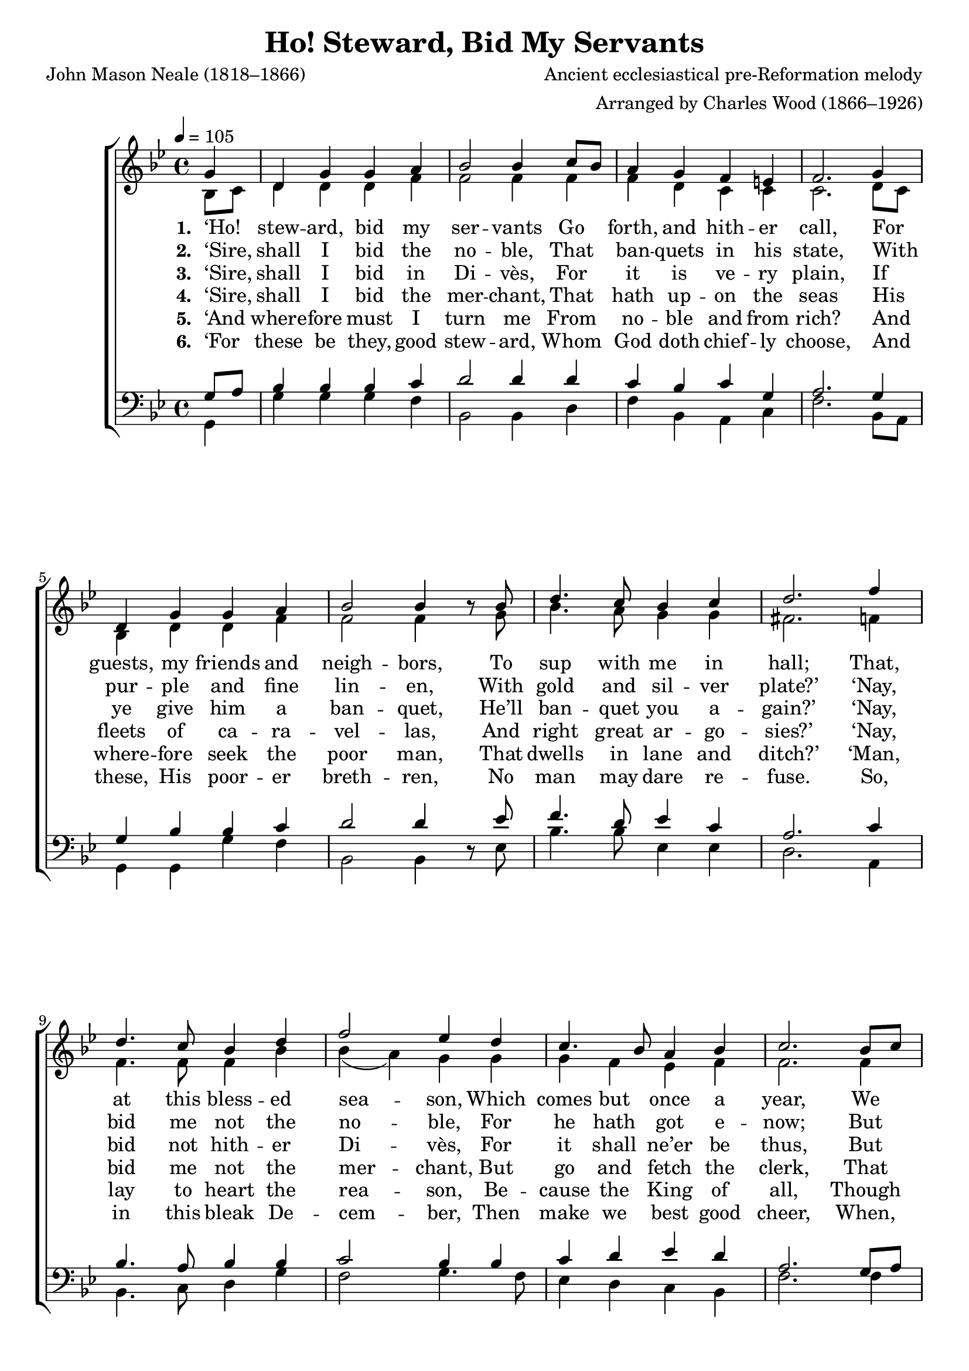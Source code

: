 ﻿\version "2.14.2"

\header {
  title = "Ho! Steward, Bid My Servants"
  poet = "John Mason Neale (1818–1866)"
  composer = "Ancient ecclesiastical pre-Reformation melody"
  arranger = "Arranged by Charles Wood (1866–1926)"
  %source = \markup { "from " \italic "The Cambridge Carol Book" ", 1924"}
}

global = {
    \key bes \major
    \time 4/4
    \autoBeamOff
    \tempo 4 = 105
}

sopMusic = \relative c' {
    \partial 4
    g'4 |
    d g g a |
    bes2 bes4 c8[ bes] |
    a4 g f e |
    f2.  g4 |
    
    d g g a |
    bes2 bes4 bes8\rest bes |
    d4. c8 bes4 c |
    d2.  f4 |
    
    d4. c8 bes4 d |
    f2 ees4 d |
    c4. bes8 a4 bes |
    c2.  bes8[ c] |
    
    d4 bes c a |
    bes g d'4\fermata g, |
    d g g f |
    g2. 
    \bar "|."
}
  

altoMusic = \relative c' {
  bes8[ c] |
  d4 d d f |
  f2 f4 f |
  f d c c |
  c2. d8[ c] |
  
  bes4 d d f |
  f2 f4 s8 g |
  bes4. a8 g4 g |
  fis2. f4 |
  
  f4. f8 f4 bes |
  bes( a) g g |
  g f ees f |
  f2. f4 |
  
  f g g f |
  d4. c8 d4 ees |
  d d ees8[ d] ees4 |
  d2.
}

altoWords = \lyricmode { 
  \set stanza = #"1. "
  ‘Ho! stew -- ard, bid my ser -- vants
  Go forth, and hith -- er call,
  For guests, my friends and neigh -- bors,
  To sup with me in hall;
  That, at this bless -- ed sea -- son,
  Which comes but once a year,
  We may, as folk
  \set associatedVoice = "sopranos"
  in old -- en days,
  Re -- joice, and make good cheer.’ 
}

altoWordsII = \lyricmode { 
  \set stanza = #"2. "
  ‘Sire, shall I bid the no -- ble,
  That ban -- quets in his state,
  With pur -- ple and fine lin -- en,
  With gold and sil -- ver plate?’
  ‘Nay, bid me not the no -- ble,
  For he hath got e -- now;
  But bring me in 
  \set associatedVoice = "sopranos"
  the coun -- try man,
  That liv -- eth by the plow.’ 
}

altoWordsIII = \lyricmode { 
  \set stanza = #"3. "
  ‘Sire, shall I bid in Di -- vès,
  For it is ve -- ry plain,
  If ye give him a ban -- quet,
  He’ll ban -- quet you a -- gain?’
  ‘Nay, bid not hith -- er Di -- vès,
  For it shall ne’er be thus,
  But go a -- mong 
  \set associatedVoice = "sopranos"
  the al -- ley -- lanes,
  And fetch in La -- za -- rus.’ 
}

altoWordsIV = \lyricmode { 
  \set stanza = #"4. "
  ‘Sire, shall I bid the mer -- chant,
  That hath up -- on the seas
  His fleets of ca -- ra -- vel -- las,
  And right great ar -- go -- sies?’
  ‘Nay, bid me not the mer -- chant,
  But go and fetch the clerk,
  That with the ban -- 
  \set associatedVoice = "sopranos"
  dog goes to rest,
  And ris -- eth with the lark.’
}

altoWordsV = \lyricmode { 
  \set stanza = #"5. "
  ‘And where -- fore must I turn me
  From no -- ble and from rich?
  And where -- fore seek the poor man,
  That dwells in lane and ditch?’
  ‘Man, lay to heart the rea -- son,
  Be -- cause the King of all,
  Though rich, grew poor, 
  \set associatedVoice = "sopranos"
  for mor -- tal sake.
  And born was in a stall.
}

altoWordsVI = \lyricmode { 
  \set stanza = #"6. "
  ‘For these be they, good stew -- ard,
  Whom God doth chief -- ly choose,
  And these, His poor -- er breth -- ren,
  No man may dare re -- fuse.
  So, in this bleak De -- cem -- ber,
  Then make we best good cheer,
  When, for the sake 
  \set associatedVoice = "sopranos"
  of Babe Je -- su,
  The poor we wel -- come here.’
}

tenorMusic = \relative c' {
  g8[ a] |
  bes4 bes bes c |
  d2 d4 d |
  c bes c g |
  a2. g4 |
  
  g bes bes c |
  d2 d4 s8 ees |
  f4. d8 ees4 c |
  a2. c4 |
  
  bes4. a8 bes4 bes |
  c2 bes4 bes |
  c d ees d |
  a2. g8[ a] |
  
  bes4. d8 c4. d8 |
  bes4. c8 a4 c |
  d8[ c] bes[ a] g[ f] g[ a] |
  b2.
}


bassMusic = \relative c {
  g4 |
  g' g g f |
  bes,2 bes4 d |
  f bes, a c |
  f2. bes,8[ a] |
  
  g4 g g' f |
  bes,2 bes4 d8\rest ees |
  bes'4. bes8 ees,4 ees |
  d2. a4 |
  
  bes4. c8 d4 g |
  f2 g4. f8 |
  ees4 d c bes |
  f'2. f4 |
  
  bes4. g8 a4. f8 |
  g4 ees d\fermata c |
  bes g c c g2.
}


\bookpart {
\score {
  <<
   \new ChoirStaff <<
    \new Staff = women <<
      \new Voice = "sopranos" { \voiceOne << \global  \sopMusic >> }
      \new Voice = "altos" { \voiceTwo << \global \altoMusic >> }
    >>
    \new Lyrics  \lyricsto "altos" \altoWords
    \new Lyrics  \lyricsto "altos" \altoWordsII
    \new Lyrics  \lyricsto "altos" \altoWordsIII
    \new Lyrics  \lyricsto "altos" \altoWordsIV
    \new Lyrics  \lyricsto "altos" \altoWordsV
    \new Lyrics  \lyricsto "altos" \altoWordsVI
   \new Staff = men <<
      \clef bass
      \new Voice = "tenors" { \voiceOne << \global \tenorMusic >> }
      \new Voice = "basses" { \voiceTwo << \global \bassMusic >> }
    >>
  >>
  >>
  \layout { }
  \midi {
    \set Staff.midiInstrument = "flute" 
    %\context { \Voice \remove "Dynamic_performer" }
  }
}
}

